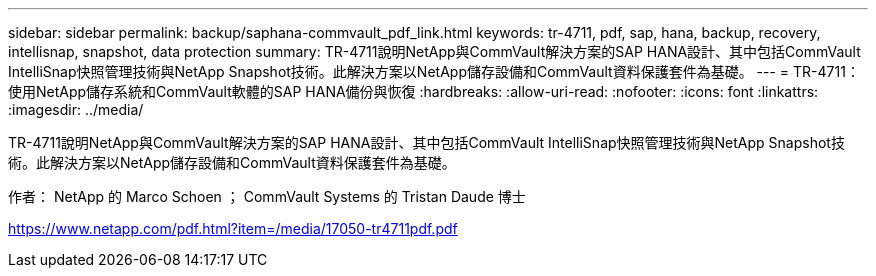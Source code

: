 ---
sidebar: sidebar 
permalink: backup/saphana-commvault_pdf_link.html 
keywords: tr-4711, pdf, sap, hana, backup, recovery, intellisnap, snapshot, data protection 
summary: TR-4711說明NetApp與CommVault解決方案的SAP HANA設計、其中包括CommVault IntelliSnap快照管理技術與NetApp Snapshot技術。此解決方案以NetApp儲存設備和CommVault資料保護套件為基礎。 
---
= TR-4711：使用NetApp儲存系統和CommVault軟體的SAP HANA備份與恢復
:hardbreaks:
:allow-uri-read: 
:nofooter: 
:icons: font
:linkattrs: 
:imagesdir: ../media/


[role="lead"]
TR-4711說明NetApp與CommVault解決方案的SAP HANA設計、其中包括CommVault IntelliSnap快照管理技術與NetApp Snapshot技術。此解決方案以NetApp儲存設備和CommVault資料保護套件為基礎。

作者： NetApp 的 Marco Schoen ； CommVault Systems 的 Tristan Daude 博士

link:https://www.netapp.com/pdf.html?item=/media/17050-tr4711pdf.pdf["https://www.netapp.com/pdf.html?item=/media/17050-tr4711pdf.pdf"]
